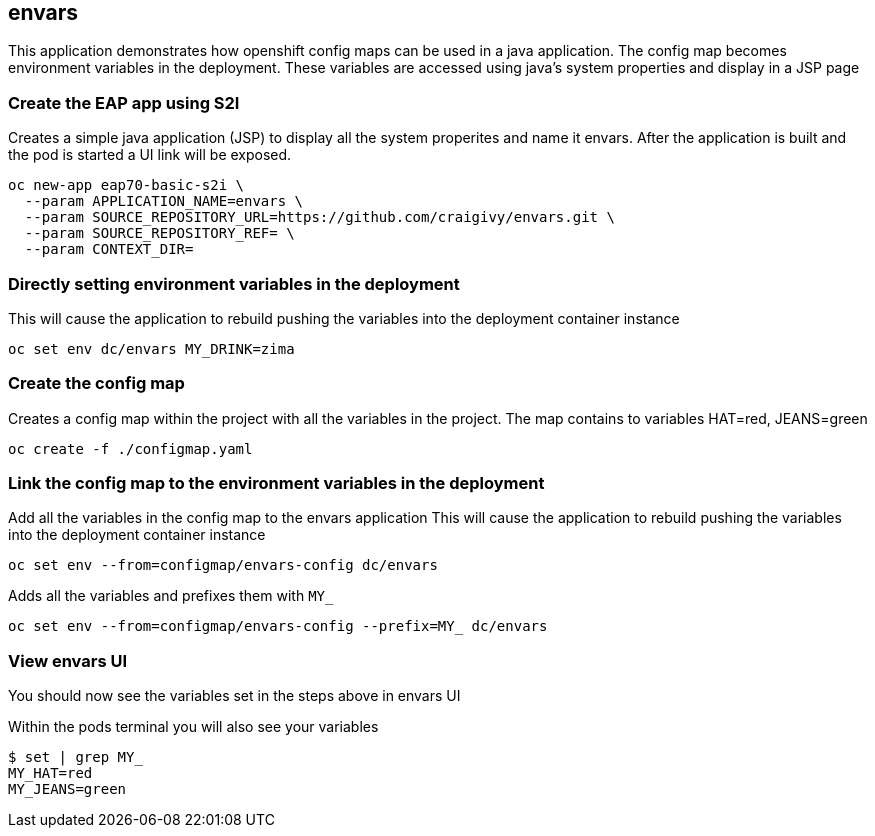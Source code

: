 == envars
This application demonstrates how openshift config maps can be used in a java application.
The config map becomes environment variables in the deployment. 
These variables are accessed using java's system properties and display in a JSP page

=== Create the EAP app using S2I
Creates a simple java application (JSP) to display all the system properites and name it envars.
After the application is built and the pod is started a UI link will be exposed.
----
oc new-app eap70-basic-s2i \
  --param APPLICATION_NAME=envars \
  --param SOURCE_REPOSITORY_URL=https://github.com/craigivy/envars.git \
  --param SOURCE_REPOSITORY_REF= \
  --param CONTEXT_DIR=
----

=== Directly setting environment variables in the deployment
This will cause the application to rebuild pushing the variables into the deployment container instance
----
oc set env dc/envars MY_DRINK=zima
----

=== Create the config map
Creates a config map within the project with all the variables in the project.
The map contains to variables HAT=red, JEANS=green
----
oc create -f ./configmap.yaml
----

=== Link the config map to the environment variables in the deployment
Add all the variables in the config map to the envars application
This will cause the application to rebuild pushing the variables into the deployment container instance
----
oc set env --from=configmap/envars-config dc/envars
----
Adds all the variables and prefixes them with `MY_`
----
oc set env --from=configmap/envars-config --prefix=MY_ dc/envars
----

=== View envars UI
You should now see the variables set in the steps above in envars UI

Within the pods terminal you will also see your variables
----
$ set | grep MY_
MY_HAT=red
MY_JEANS=green
----